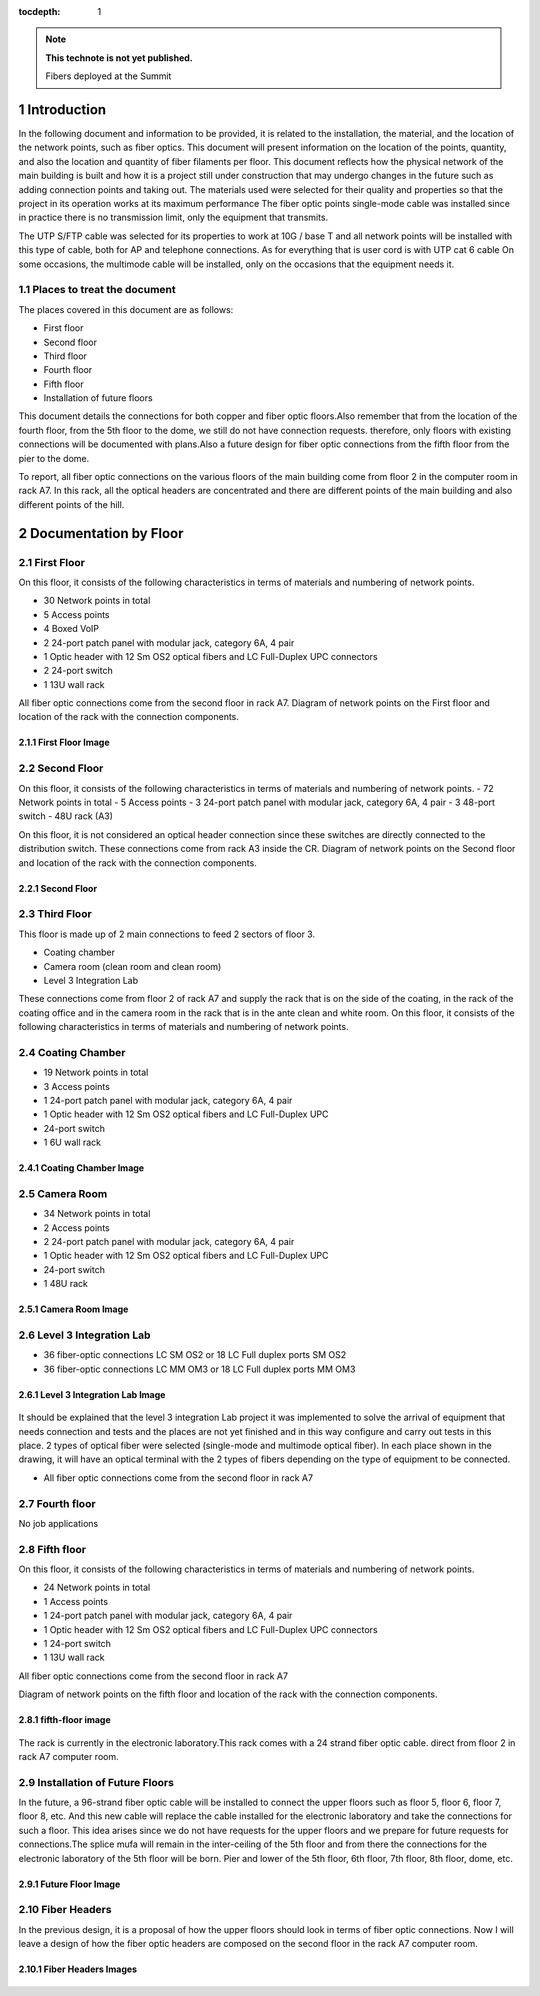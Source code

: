 ..
  
:tocdepth: 1

.. Please do not modify tocdepth; will be fixed when a new Sphinx theme is shipped.

.. sectnum::

.. TODO: Delete the note below before merging new content to the master branch.

.. note::

   **This technote is not yet published.**

   Fibers deployed at the Summit

.. inicio contenido



Introduction
============

In the following document and information to be provided, it is related to the installation, the material, and the location of the network points, such as fiber optics. This document will present information on the location of the points, quantity, and also the location and quantity of fiber filaments per floor. This document reflects how the physical network of the main building is built and how it is a project still under construction that may undergo changes in the future such as adding connection points and taking out. The materials used were selected for their quality and properties so that the project in its operation works at its maximum performance The fiber optic points single-mode cable was installed since in practice there is no transmission limit, only the equipment that transmits.

The UTP S/FTP cable was selected for its properties to work at 10G / base T and all network points will be installed with this type of cable, both for AP and telephone connections. As for everything that is user cord is with UTP cat 6 cable
On some occasions, the multimode cable will be installed, only on the occasions that the equipment needs it.

Places to treat the document
-----------------------------

The places covered in this document are as follows:

- First floor
- Second floor
- Third floor
- Fourth floor
- Fifth floor
- Installation of future floors

This document details the connections for both copper and fiber optic floors.Also remember that from the location of the fourth floor, from the 5th floor to the dome, we still do not have connection requests.
therefore, only floors with existing connections will be documented with plans.Also a future design for fiber optic connections from the fifth floor from the pier to the dome.

To report, all fiber optic connections on the various floors of the main building come from floor 2 in the computer room in rack A7. In this rack, all the optical headers are concentrated and there are different points of the main building and also different points of the hill.

Documentation by Floor
=======================

First Floor
------------

On this floor, it consists of the following characteristics in terms of materials and numbering of network points.

- 30 Network points in total
- 5 Access points
- 4 Boxed VoIP
- 2 24-port patch panel with modular jack, category 6A, 4 pair
- 1 Optic header with 12 Sm OS2 optical fibers and LC Full-Duplex UPC connectors
- 2 24-port switch
- 1 13U wall rack

All fiber optic connections come from the second floor in rack A7. Diagram of network points on the First floor and location of the rack with the connection components.

First Floor Image
^^^^^^^^^^^^^^^^^^
.. figure:: /_static/ittn-main/piso1.PNG
          :name: piso1
          :width: 700 px
          
       
Second Floor
-------------

On this floor, it consists of the following characteristics in terms of materials and numbering of network points.
- 72 Network points in total
- 5 Access points
- 3 24-port patch panel with modular jack, category 6A, 4 pair
- 3 48-port switch
- 48U rack (A3)

On this floor, it is not considered an optical header connection since these switches are directly connected to the distribution switch.
These connections come from rack A3 inside the CR. Diagram of network points on the Second floor and location of the rack with the connection components.

Second Floor
^^^^^^^^^^^^^
.. figure:: /_static/ittn-main/piso2.jpg
    :name: piso2
    :width: 700 px
    
Third Floor
-----------
This floor is made up of 2 main connections to feed 2 sectors of floor 3.

- Coating chamber
- Camera room (clean room and clean room)
- Level 3 Integration Lab

These connections come from floor 2 of rack A7 and supply the rack that is on the side of the coating, in the rack of the coating office and in the camera room in the rack that is in the ante clean and white room.
On this floor, it consists of the following characteristics in terms of materials and numbering of network points.

Coating Chamber
---------------
- 19 Network points in total
- 3 Access points
- 1 24-port patch panel with modular jack, category 6A, 4 pair
- 1 Optic header with 12 Sm OS2 optical fibers and LC Full-Duplex UPC
- 24-port switch
- 1 6U wall rack

Coating Chamber Image
^^^^^^^^^^^^^^^^^^^^^^

.. figure:: /_static/ittn-main/coating.PNG
    :name: coating
    :width: 700 px
    
Camera Room
-----------
- 34 Network points in total
- 2 Access points
- 2 24-port patch panel with modular jack, category 6A, 4 pair
- 1 Optic header with 12 Sm OS2 optical fibers and LC Full-Duplex UPC
- 24-port switch
- 1 48U rack


Camera Room Image
^^^^^^^^^^^^^^^^^

.. figure:: /_static/ittn-main/camera.PNG
    :name: camera
    :width: 700 px

Level 3 Integration Lab
-----------------------

- 36 fiber-optic connections LC SM OS2 or 18 LC Full duplex ports SM OS2
- 36 fiber-optic connections LC MM OM3 or 18 LC Full duplex ports MM OM3

Level 3 Integration Lab Image
^^^^^^^^^^^^^^^^^^^^^^^^^^^^^

.. figure:: /_static/ittn-main/integracion.jpg
    :name: integracion
    :width: 700 px 

It should be explained that the level 3 integration Lab project it was implemented to solve the arrival of equipment that needs connection and tests and the places are not yet finished and in this way configure and carry out tests in this place.
2 types of optical fiber were selected (single-mode and multimode optical fiber). In each place shown in the drawing, it will have an optical terminal with the 2 types of fibers depending on the type of equipment to be connected.

- All fiber optic connections come from the second floor in rack A7


Fourth floor
------------

No job applications

Fifth floor
-----------

On this floor, it consists of the following characteristics in terms of materials and numbering of network points.

- 24 Network points in total
- 1 Access points
- 1 24-port patch panel with modular jack, category 6A, 4 pair
- 1 Optic header with 12 Sm OS2 optical fibers and LC Full-Duplex UPC connectors
- 1 24-port switch
- 1 13U wall rack

All fiber optic connections come from the second floor in rack A7


Diagram of network points on the fifth floor and location of the rack with the connection components.

fifth-floor image
^^^^^^^^^^^^^^^^^^
.. figure:: /_static/ittn-main/piso5.png
    :name: piso5
    :width: 700 px
    
 
The rack is currently in the electronic laboratory.This rack comes with a 24 strand fiber optic cable. direct from floor 2 in rack A7 computer room.


Installation of Future Floors
-----------------------------

In the future, a 96-strand fiber optic cable will be installed to connect the upper floors such as floor 5, floor 6, floor 7, floor 8, etc. And this new cable will replace the cable installed for the electronic laboratory and take the connections for such a floor. This idea arises since we do not have requests for the upper floors and we prepare for future requests for connections.The splice mufa will remain in the inter-ceiling of the 5th floor and from there the connections for the electronic laboratory of the 5th floor will be born. Pier and lower of the 5th floor, 6th floor, 7th floor, 8th floor, dome, etc.

Future Floor Image
^^^^^^^^^^^^^^^^^^

.. figure:: /_static/ittn-main/pisos-futuros.PNG                                                                                                                            
    :name: piso futuro
    :width: 700 px

Fiber Headers
--------------

In the previous design, it is a proposal of how the upper floors should look in terms of fiber optic connections. Now I will leave a design of how the fiber optic headers are composed on the second floor in the rack A7 computer room.

Fiber Headers Images
^^^^^^^^^^^^^^^^^^^^^^
.. figure:: /_static/ittn-main/cabeceras.jpg
    :name: cabeceras
    :width: 700 px

.. fin de contenido

.. .. rubric:: References

.. Make in-text citations with: :cite:`bibkey`.

.. .. bibliography:: local.bib lsstbib/books.bib lsstbib/lsst.bib lsstbib/lsst-dm.bib lsstbib/refs.bib lsstbib/refs_ads.bib
..    :style: lsst_aa
